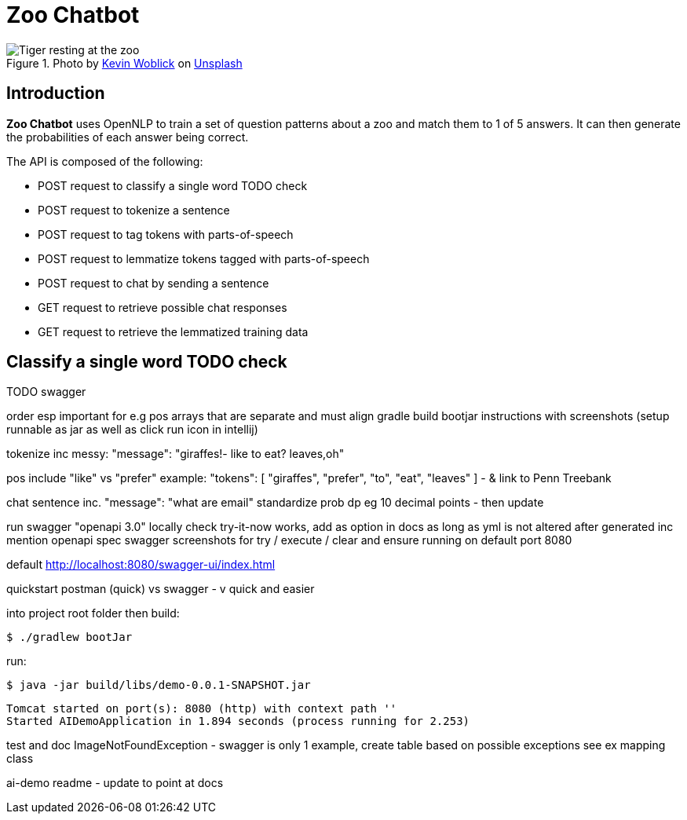 = Zoo Chatbot
:reftext: Zoo Chatbot
:navtitle: Introduction
:icons: font

.Photo by https://unsplash.com/@kovah[Kevin Woblick,window=_blank] on https://unsplash.com/photos/_54TF64ad9M[Unsplash,window=_blank]
image::zoo.jpg[Tiger resting at the zoo]

== Introduction

*Zoo Chatbot* uses OpenNLP to train a set of question patterns about a zoo and match them to 1 of 5 answers.
It can then generate the probabilities of each answer being correct.

The API is composed of the following:

* POST request to classify a single word TODO check
* POST request to tokenize a sentence
* POST request to tag tokens with parts-of-speech
* POST request to lemmatize tokens tagged with parts-of-speech
* POST request to chat by sending a sentence
* GET request to retrieve possible chat responses
* GET request to retrieve the lemmatized training data

== Classify a single word TODO check

TODO swagger

order esp important for e.g pos arrays that are separate
and must align
gradle build bootjar instructions with screenshots
(setup runnable as jar as well as click run icon in intellij)

tokenize inc messy:  "message": "giraffes!- like to eat? leaves,oh"

pos include "like" vs "prefer" example: "tokens": [
"giraffes",
"prefer",
"to",
"eat",
"leaves"
]
- & link to Penn Treebank

chat sentence inc. "message": "what are email"
standardize prob dp eg 10 decimal points - then update

run swagger "openapi 3.0" locally check try-it-now works, add as option in docs as long
as yml is not altered after generated inc mention openapi spec
swagger screenshots for try / execute / clear and ensure running on default port 8080

default http://localhost:8080/swagger-ui/index.html

quickstart postman (quick) vs swagger - v quick and easier

into project root folder then build:

[source,console]
----
$ ./gradlew bootJar
----

run:

[source,console]
----
$ java -jar build/libs/demo-0.0.1-SNAPSHOT.jar
----

....
Tomcat started on port(s): 8080 (http) with context path ''
Started AIDemoApplication in 1.894 seconds (process running for 2.253)
....

test and doc ImageNotFoundException - swagger is only 1 example, create table based on
possible exceptions see ex mapping class

ai-demo readme - update to point at docs

